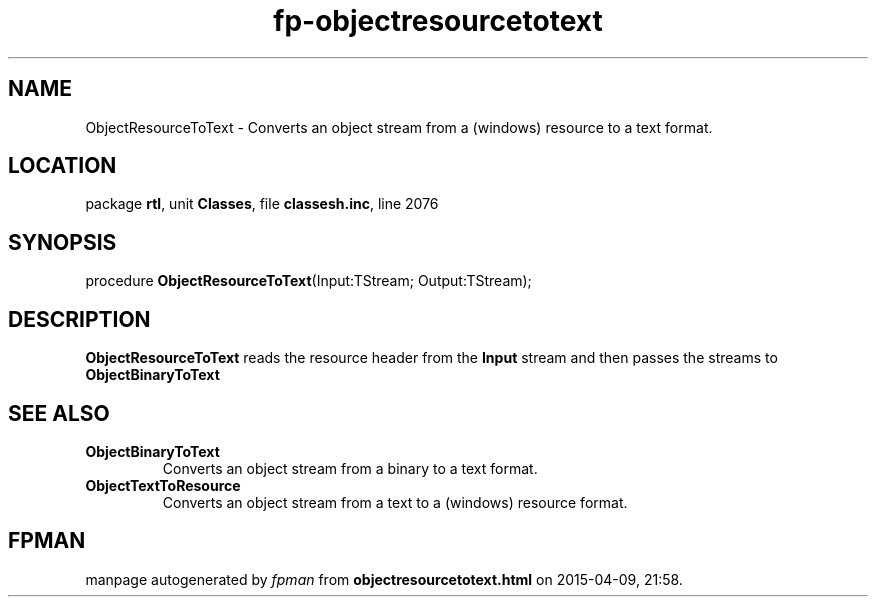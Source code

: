.\" file autogenerated by fpman
.TH "fp-objectresourcetotext" 3 "2014-03-14" "fpman" "Free Pascal Programmer's Manual"
.SH NAME
ObjectResourceToText - Converts an object stream from a (windows) resource to a text format.
.SH LOCATION
package \fBrtl\fR, unit \fBClasses\fR, file \fBclassesh.inc\fR, line 2076
.SH SYNOPSIS
procedure \fBObjectResourceToText\fR(Input:TStream; Output:TStream);
.SH DESCRIPTION
\fBObjectResourceToText\fR reads the resource header from the \fBInput\fR stream and then passes the streams to \fBObjectBinaryToText\fR


.SH SEE ALSO
.TP
.B ObjectBinaryToText
Converts an object stream from a binary to a text format.
.TP
.B ObjectTextToResource
Converts an object stream from a text to a (windows) resource format.

.SH FPMAN
manpage autogenerated by \fIfpman\fR from \fBobjectresourcetotext.html\fR on 2015-04-09, 21:58.

